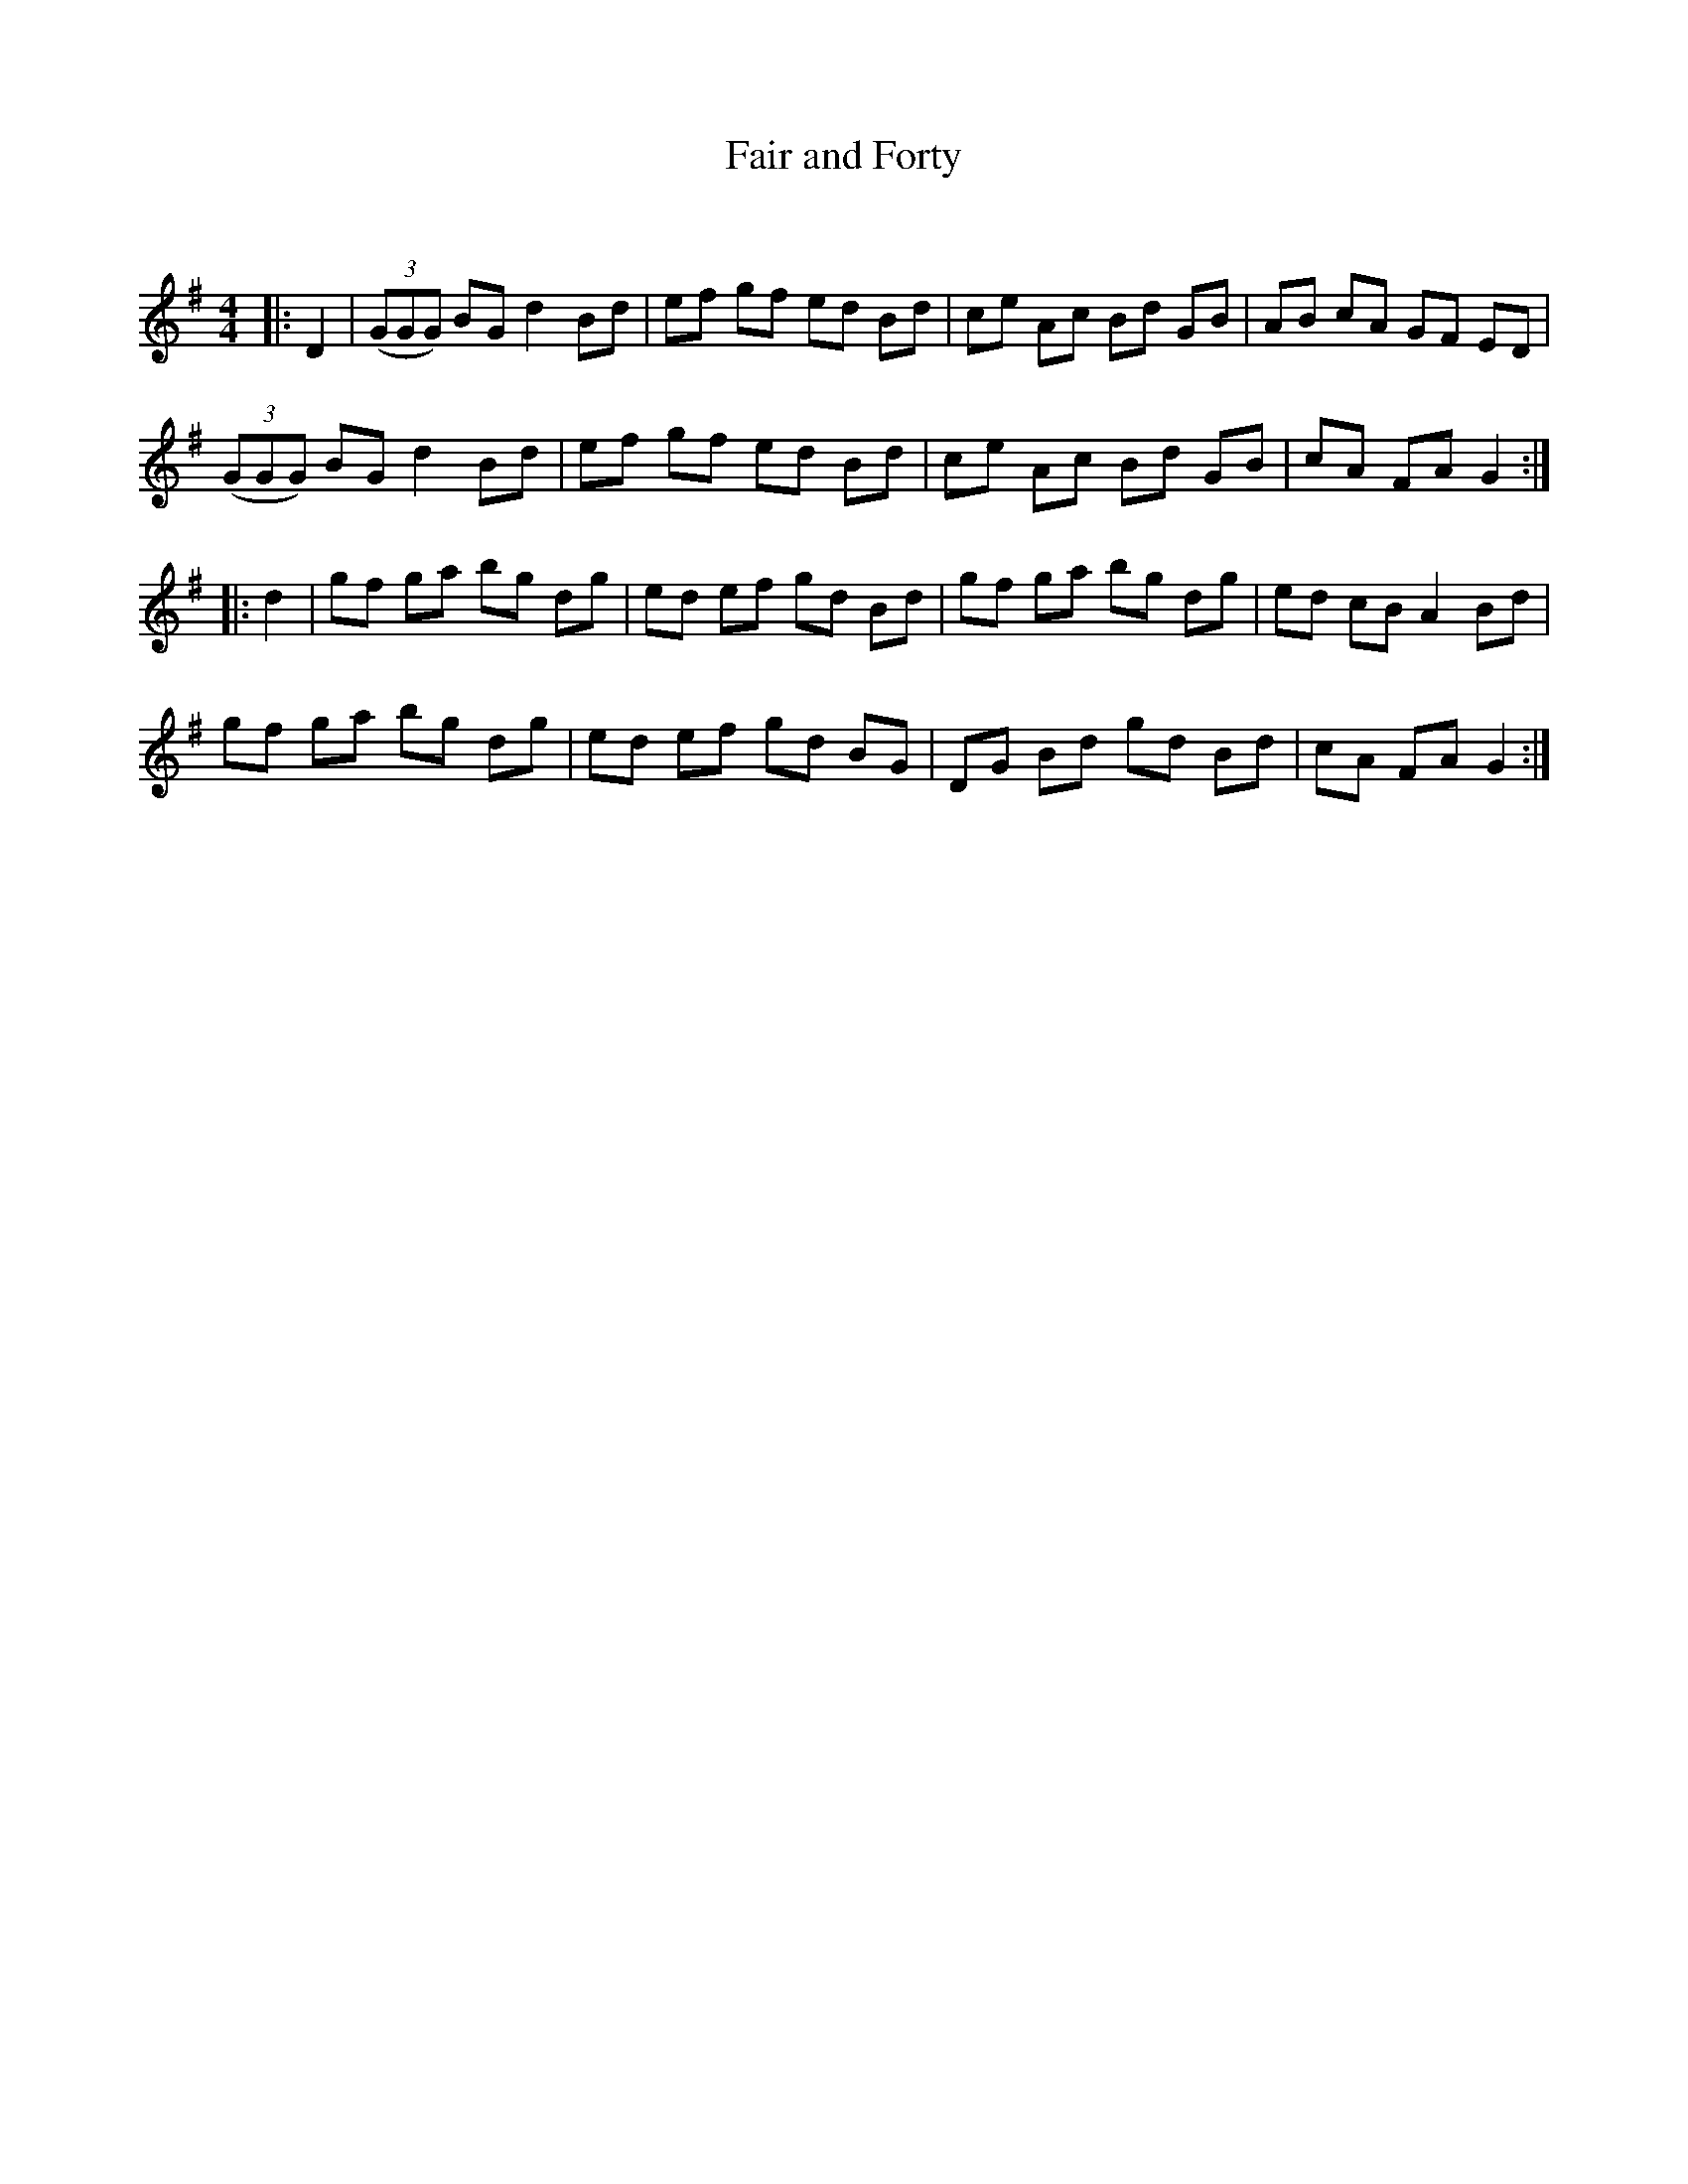 X:1
T: Fair and Forty
C:
R:Reel
Q: 232
K:G
M:4/4
L:1/8
|:D2|((3GGG) BG d2 Bd|ef gf ed Bd|ce Ac Bd GB|AB cA GF ED|
((3GGG) BG d2 Bd|ef gf ed Bd|ce Ac Bd GB|cA FA G2:|
|:d2|gf ga bg dg|ed ef gd Bd|gf ga bg dg|ed cB A2 Bd|
gf ga bg dg|ed ef gd BG|DG Bd gd Bd|cA FA G2:|
